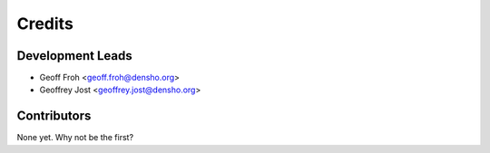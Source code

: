 =======
Credits
=======

Development Leads
-----------------

* Geoff Froh <geoff.froh@densho.org>
* Geoffrey Jost <geoffrey.jost@densho.org>

Contributors
------------

None yet. Why not be the first?
